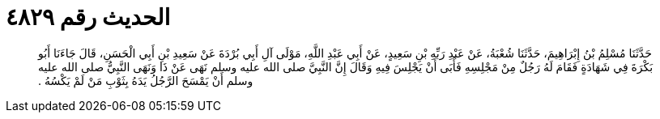 
= الحديث رقم ٤٨٢٩

[quote.hadith]
حَدَّثَنَا مُسْلِمُ بْنُ إِبْرَاهِيمَ، حَدَّثَنَا شُعْبَةُ، عَنْ عَبْدِ رَبِّهِ بْنِ سَعِيدٍ، عَنْ أَبِي عَبْدِ اللَّهِ، مَوْلَى آلِ أَبِي بُرْدَةَ عَنْ سَعِيدِ بْنِ أَبِي الْحَسَنِ، قَالَ جَاءَنَا أَبُو بَكْرَةَ فِي شَهَادَةٍ فَقَامَ لَهُ رَجُلٌ مِنْ مَجْلِسِهِ فَأَبَى أَنْ يَجْلِسَ فِيهِ وَقَالَ إِنَّ النَّبِيَّ صلى الله عليه وسلم نَهَى عَنْ ذَا وَنَهَى النَّبِيُّ صلى الله عليه وسلم أَنْ يَمْسَحَ الرَّجُلُ يَدَهُ بِثَوْبِ مَنْ لَمْ يَكْسُهُ ‏.‏